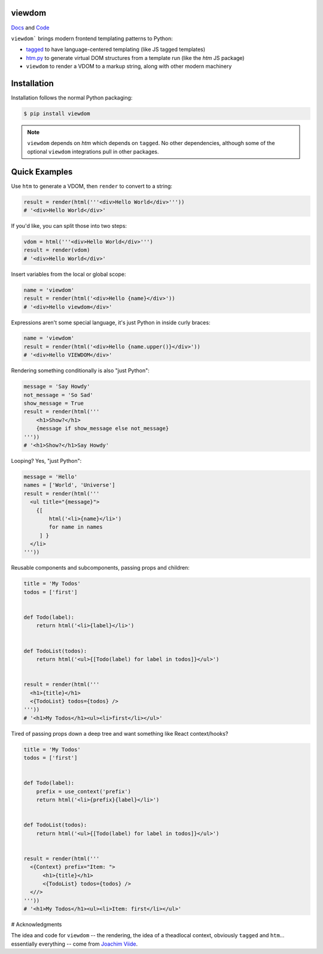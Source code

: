 viewdom
=======

`Docs <https://viewdom.readthedocs.io/en/latest/>`_ and `Code <https://github.com/pauleveritt/viewdom>`_


``viewdom``` brings modern frontend templating patterns to Python:

- `tagged <https://github.com/jviide/tagged>`_ to have language-centered templating (like JS tagged templates)
- `htm.py <https://github.com/jviide/htm.py>`_ to generate virtual DOM structures from a template run (like the `htm` JS package)
- ``viewdom`` to render a VDOM to a markup string, along with other modern machinery

Installation
============

Installation follows the normal Python packaging:

.. code-block:: bash

  $ pip install viewdom

.. note::

    ``viewdom`` depends on `htm` which depends on ``tagged``.
    No other dependencies, although some of the optional ``viewdom``
    integrations pull in other packages.

Quick Examples
==============

Use ``htm`` to generate a VDOM, then ``render`` to convert to a string:

.. code-block:: python

    result = render(html('''<div>Hello World</div>'''))
    # '<div>Hello World</div>'

If you'd like, you can split those into two steps:

.. code-block:: python

    vdom = html('''<div>Hello World</div>''')
    result = render(vdom)
    # '<div>Hello World</div>'

Insert variables from the local or global scope:

.. code-block:: python

    name = 'viewdom'
    result = render(html('<div>Hello {name}</div>'))
    # '<div>Hello viewdom</div>'

Expressions aren't some special language, it's just Python in inside curly braces:

.. code-block:: python

    name = 'viewdom'
    result = render(html('<div>Hello {name.upper()}</div>'))
    # '<div>Hello VIEWDOM</div>'

Rendering something conditionally is also "just Python":

.. code-block:: python

    message = 'Say Howdy'
    not_message = 'So Sad'
    show_message = True
    result = render(html('''
        <h1>Show?</h1>
        {message if show_message else not_message}
    '''))
    # '<h1>Show?</h1>Say Howdy'

Looping? Yes, "just Python":

.. code-block:: python

    message = 'Hello'
    names = ['World', 'Universe']
    result = render(html('''
      <ul title="{message}">
        {[
            html('<li>{name}</li>')
            for name in names
         ] }
      </li>
    '''))

Reusable components and subcomponents, passing props and children:

.. code-block:: python

    title = 'My Todos'
    todos = ['first']


    def Todo(label):
        return html('<li>{label}</li>')


    def TodoList(todos):
        return html('<ul>{[Todo(label) for label in todos]}</ul>')


    result = render(html('''
      <h1>{title}</h1>
      <{TodoList} todos={todos} />
    '''))
    # '<h1>My Todos</h1><ul><li>first</li></ul>'

Tired of passing props down a deep tree and want something like React context/hooks?

.. code-block:: python

    title = 'My Todos'
    todos = ['first']


    def Todo(label):
        prefix = use_context('prefix')
        return html('<li>{prefix}{label}</li>')


    def TodoList(todos):
        return html('<ul>{[Todo(label) for label in todos]}</ul>')


    result = render(html('''
      <{Context} prefix="Item: ">
          <h1>{title}</h1>
          <{TodoList} todos={todos} />
      <//>
    '''))
    # '<h1>My Todos</h1><ul><li>Item: first</li></ul>'

# Acknowledgments

The idea and code for ``viewdom`` -- the rendering, the idea of a theadlocal context, obviously ``tagged`` and ``htm``... essentially everything -- come from `Joachim Viide <https://github.com/jviide>`_.